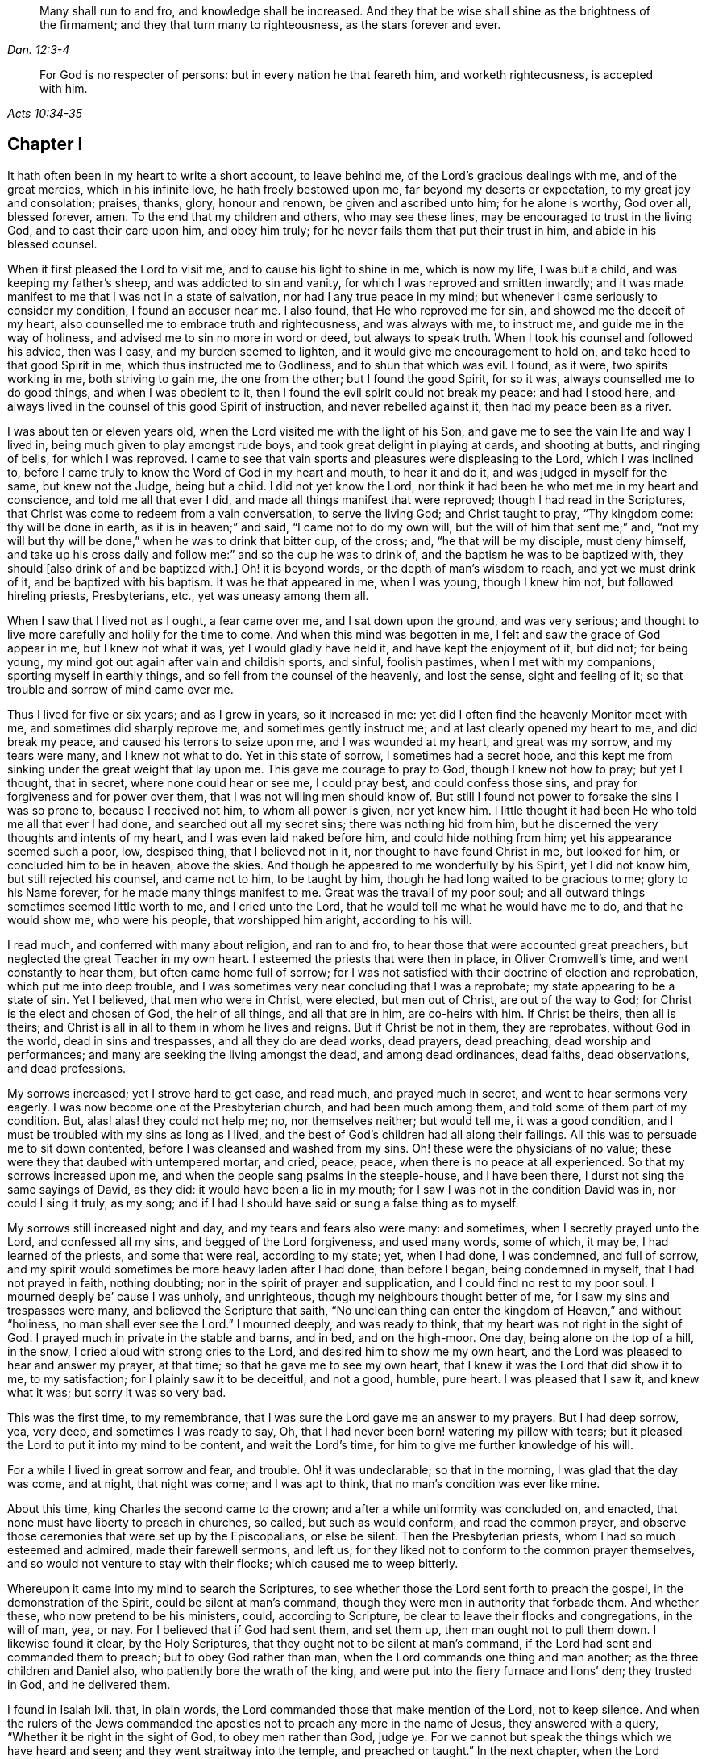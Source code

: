 [quote.epigraph, , Dan. 12:3-4]
____
Many shall run to and fro, and knowledge shall be increased.
And they that be wise shall shine as the brightness of the firmament;
and they that turn many to righteousness, as the stars forever and ever.
____

[quote.epigraph, , Acts 10:34-35]
____
For God is no respecter of persons: but in every nation he that feareth him,
and worketh righteousness, is accepted with him.
____

== Chapter I

It hath often been in my heart to write a short account, to leave behind me,
of the Lord`'s gracious dealings with me, and of the great mercies,
which in his infinite love, he hath freely bestowed upon me,
far beyond my deserts or expectation, to my great joy and consolation; praises, thanks,
glory, honour and renown, be given and ascribed unto him; for he alone is worthy,
God over all, blessed forever, amen.
To the end that my children and others, who may see these lines,
may be encouraged to trust in the living God, and to cast their care upon him,
and obey him truly; for he never fails them that put their trust in him,
and abide in his blessed counsel.

When it first pleased the Lord to visit me, and to cause his light to shine in me,
which is now my life, I was but a child, and was keeping my father`'s sheep,
and was addicted to sin and vanity, for which I was reproved and smitten inwardly;
and it was made manifest to me that I was not in a state of salvation,
nor had I any true peace in my mind;
but whenever I came seriously to consider my condition, I found an accuser near me.
I also found, that He who reproved me for sin, and showed me the deceit of my heart,
also counselled me to embrace truth and righteousness, and was always with me,
to instruct me, and guide me in the way of holiness,
and advised me to sin no more in word or deed, but always to speak truth.
When I took his counsel and followed his advice, then was I easy,
and my burden seemed to lighten, and it would give me encouragement to hold on,
and take heed to that good Spirit in me, which thus instructed me to Godliness,
and to shun that which was evil.
I found, as it were, two spirits working in me, both striving to gain me,
the one from the other; but I found the good Spirit, for so it was,
always counselled me to do good things, and when I was obedient to it,
then I found the evil spirit could not break my peace: and had I stood here,
and always lived in the counsel of this good Spirit of instruction,
and never rebelled against it, then had my peace been as a river.

I was about ten or eleven years old, when the Lord visited me with the light of his Son,
and gave me to see the vain life and way I lived in,
being much given to play amongst rude boys, and took great delight in playing at cards,
and shooting at butts, and ringing of bells, for which I was reproved.
I came to see that vain sports and pleasures were displeasing to the Lord,
which I was inclined to,
before I came truly to know the Word of God in my heart and mouth, to hear it and do it,
and was judged in myself for the same, but knew not the Judge, being but a child.
I did not yet know the Lord,
nor think it had been he who met me in my heart and conscience,
and told me all that ever I did, and made all things manifest that were reproved;
though I had read in the Scriptures,
that Christ was come to redeem from a vain conversation, to serve the living God;
and Christ taught to pray, "`Thy kingdom come: thy will be done in earth,
as it is in heaven;`" and said, "`I came not to do my own will,
but the will of him that sent me;`" and,
"`not my will but thy will be done,`" when he was to drink that bitter cup, of the cross;
and, "`he that will be my disciple, must deny himself,
and take up his cross daily and follow me:`" and so the cup he was to drink of,
and the baptism he was to be baptized with,
they should +++[+++also drink of and be baptized with.]
Oh! it is beyond words, or the depth of man`'s wisdom to reach,
and yet we must drink of it, and be baptized with his baptism.
It was he that appeared in me, when I was young, though I knew him not,
but followed hireling priests, Presbyterians, etc., yet was uneasy among them all.

When I saw that I lived not as I ought, a fear came over me,
and I sat down upon the ground, and was very serious;
and thought to live more carefully and holily for the time to come.
And when this mind was begotten in me, I felt and saw the grace of God appear in me,
but I knew not what it was, yet I would gladly have held it,
and have kept the enjoyment of it, but did not; for being young,
my mind got out again after vain and childish sports, and sinful, foolish pastimes,
when I met with my companions, sporting myself in earthly things,
and so fell from the counsel of the heavenly, and lost the sense,
sight and feeling of it; so that trouble and sorrow of mind came over me.

Thus I lived for five or six years; and as I grew in years, so it increased in me:
yet did I often find the heavenly Monitor meet with me,
and sometimes did sharply reprove me, and sometimes gently instruct me;
and at last clearly opened my heart to me, and did break my peace,
and caused his terrors to seize upon me, and I was wounded at my heart,
and great was my sorrow, and my tears were many, and I knew not what to do.
Yet in this state of sorrow, I sometimes had a secret hope,
and this kept me from sinking under the great weight that lay upon me.
This gave me courage to pray to God, though I knew not how to pray; but yet I thought,
that in secret, where none could hear or see me, I could pray best,
and could confess those sins, and pray for forgiveness and for power over them,
that I was not willing men should know of.
But still I found not power to forsake the sins I was so prone to,
because I received not him, to whom all power is given, nor yet knew him.
I little thought it had been He who told me all that ever I had done,
and searched out all my secret sins; there was nothing hid from him,
but he discerned the very thoughts and intents of my heart,
and I was even laid naked before him, and could hide nothing from him;
yet his appearance seemed such a poor, low, despised thing, that I believed not in it,
nor thought to have found Christ in me, but looked for him,
or concluded him to be in heaven, above the skies.
And though he appeared to me wonderfully by his Spirit, yet I did not know him,
but still rejected his counsel, and came not to him, to be taught by him,
though he had long waited to be gracious to me; glory to his Name forever,
for he made many things manifest to me.
Great was the travail of my poor soul;
and all outward things sometimes seemed little worth to me, and I cried unto the Lord,
that he would tell me what he would have me to do, and that he would show me,
who were his people, that worshipped him aright, according to his will.

I read much, and conferred with many about religion, and ran to and fro,
to hear those that were accounted great preachers,
but neglected the great Teacher in my own heart.
I esteemed the priests that were then in place, in Oliver Cromwell`'s time,
and went constantly to hear them, but often came home full of sorrow;
for I was not satisfied with their doctrine of election and reprobation,
which put me into deep trouble,
and I was sometimes very near concluding that I was a reprobate;
my state appearing to be a state of sin.
Yet I believed, that men who were in Christ, were elected, but men out of Christ,
are out of the way to God; for Christ is the elect and chosen of God,
the heir of all things, and all that are in him, are co-heirs with him.
If Christ be theirs, then all is theirs;
and Christ is all in all to them in whom he lives and reigns.
But if Christ be not in them, they are reprobates, without God in the world,
dead in sins and trespasses, and all they do are dead works, dead prayers,
dead preaching, dead worship and performances;
and many are seeking the living amongst the dead, and among dead ordinances, dead faiths,
dead observations, and dead professions.

My sorrows increased; yet I strove hard to get ease, and read much,
and prayed much in secret, and went to hear sermons very eagerly.
I was now become one of the Presbyterian church, and had been much among them,
and told some of them part of my condition.
But, alas! alas! they could not help me; no, nor themselves neither; but would tell me,
it was a good condition, and I must be troubled with my sins as long as I lived,
and the best of God`'s children had all along their failings.
All this was to persuade me to sit down contented,
before I was cleansed and washed from my sins.
Oh! these were the physicians of no value;
these were they that daubed with untempered mortar, and cried, peace, peace,
when there is no peace at all experienced.
So that my sorrows increased upon me,
and when the people sang psalms in the steeple-house, and I have been there,
I durst not sing the same sayings of David, as they did:
it would have been a lie in my mouth; for I saw I was not in the condition David was in,
nor could I sing it truly, as my song;
and if I had I should have said or sung a false thing as to myself.

My sorrows still increased night and day, and my tears and fears also were many:
and sometimes, when I secretly prayed unto the Lord, and confessed all my sins,
and begged of the Lord forgiveness, and used many words, some of which, it may be,
I had learned of the priests, and some that were real, according to my state; yet,
when I had done, I was condemned, and full of sorrow,
and my spirit would sometimes be more heavy laden after I had done, than before I began,
being condemned in myself, that I had not prayed in faith, nothing doubting;
nor in the spirit of prayer and supplication, and I could find no rest to my poor soul.
I mourned deeply be`' cause I was unholy, and unrighteous,
though my neighbours thought better of me, for I saw my sins and trespasses were many,
and believed the Scripture that saith,
"`No unclean thing can enter the kingdom of Heaven,`" and without "`holiness,
no man shall ever see the Lord.`"
I mourned deeply, and was ready to think, that my heart was not right in the sight of God.
I prayed much in private in the stable and barns, and in bed, and on the high-moor.
One day, being alone on the top of a hill, in the snow,
I cried aloud with strong cries to the Lord, and desired him to show me my own heart,
and the Lord was pleased to hear and answer my prayer, at that time;
so that he gave me to see my own heart,
that I knew it was the Lord that did show it to me, to my satisfaction;
for I plainly saw it to be deceitful, and not a good, humble, pure heart.
I was pleased that I saw it, and knew what it was; but sorry it was so very bad.

This was the first time, to my remembrance,
that I was sure the Lord gave me an answer to my prayers.
But I had deep sorrow, yea, very deep, and sometimes I was ready to say, Oh,
that I had never been born! watering my pillow with tears;
but it pleased the Lord to put it into my mind to be content, and wait the Lord`'s time,
for him to give me further knowledge of his will.

For a while I lived in great sorrow and fear, and trouble.
Oh! it was undeclarable; so that in the morning, I was glad that the day was come,
and at night, that night was come; and I was apt to think,
that no man`'s condition was ever like mine.

About this time, king Charles the second came to the crown;
and after a while uniformity was concluded on, and enacted,
that none must have liberty to preach in churches, so called, but such as would conform,
and read the common prayer,
and observe those ceremonies that were set up by the Episcopalians, or else be silent.
Then the Presbyterian priests, whom I had so much esteemed and admired,
made their farewell sermons, and left us;
for they liked not to conform to the common prayer themselves,
and so would not venture to stay with their flocks; which caused me to weep bitterly.

Whereupon it came into my mind to search the Scriptures,
to see whether those the Lord sent forth to preach the gospel,
in the demonstration of the Spirit, could be silent at man`'s command,
though they were men in authority that forbade them.
And whether these, who now pretend to be his ministers, could, according to Scripture,
be clear to leave their flocks and congregations, in the will of man, yea, or nay.
For I believed that if God had sent them, and set them up,
then man ought not to pull them down.
I likewise found it clear, by the Holy Scriptures,
that they ought not to be silent at man`'s command,
if the Lord had sent and commanded them to preach; but to obey God rather than man,
when the Lord commands one thing and man another; as the three children and Daniel also,
who patiently bore the wrath of the king,
and were put into the fiery furnace and lions`' den; they trusted in God,
and he delivered them.

I found in Isaiah Ixii.
that, in plain words, the Lord commanded those that make mention of the Lord,
not to keep silence.
And when the rulers of the Jews commanded the apostles
not to preach any more in the name of Jesus,
they answered with a query, "`Whether it be right in the sight of God,
to obey men rather than God, judge ye.
For we cannot but speak the things which we have heard and seen;
and they went straitway into the temple, and preached or taught.`"
In the next chapter, when the Lord delivered them out of prison,
they went again into the temple and taught, and one came and told the rulers,
"`Behold the men whom ye put in prison,
are standing in the temple and teaching the people.`"
Then they sent for them before the council, and the high priest said,
"`Did not we strictly command you, that you should not teach in this Name, and behold,
you have filled Jerusalem with your doctrine,
and intend to bring this man`'s blood upon us,`" Then Peter,
and the other apostles answered, and said,
"`We ought to obey God rather than men:`" and forthwith, to their faces,
they preached boldly, and did not keep silence, nor flee their testimony,
as these priests did in those days.

And that able minister of Christ, the Apostle Paul, said, "`Necessity is laid upon me,
and woe is unto me, if I preach not the gospel.`"
He and they had the gospel to preach, and knew it to be weighty and powerful,
and were filled with the Holy Ghost, so that they could not contain, or be silent,
for if they had, they had felt the woe.
Men could not silence them, though they used violence to them;
for they chose to suffer rather than to be silent; for to be silent they durst not,
seeing their great Lord and Master had commanded them to preach;
nor silent could they be, unless they would bring themselves under that woe,
which man could not take off.
Though they imprisoned them, whipped and stoned them, and used great violence to them,
yet they testified,
even to the very faces of those kings and rulers they were brought before,
of their way of worship, and of the Truth and Life that is eternal;
not valuing their lives, or counting them dear unto themselves.

Meeting with the priest, who had lived in the parish where I did, I spoke my mind to him,
and told him,
that I believed if God was pleased to fit and qualify men for the work of the ministry,
gift them for it, and send them to preach, they ought to obey God;
and if men forbid them to obey God,
they ought not to forbear their obedience to God to please men;
nor to be silent at man`'s command, if God command them to preach or teach,
as he did his servants of old time.
Those he sends in these days ought to be obedient to God, though man be displeased,
and cause them to sutler for righteousness sake; the Lord is God, and will help them,
and recompense them into their bosoms an hundred fold in this life,
and in the world to come life everlasting.

He told me that he preached in his own hired house, as Paul did at Rome,
and was not silent; but that did not satisfy me, for Paul was a prisoner,
and they were not.
Had they stayed till they were pulled out and put in prison,
then they had done like men that trusted in God,
and it was a question whether men would have had power to take them from their flocks;
but they fled and left us.
I having searched the holy Scriptures, and found that they were contrary thereto,
and that both the Old and New Testament were against them;
and that if they had been true ministers of Christ, they could not be silent,
though they had laid down their lives,
not knowing but after them grievous wolves might come in,
I was fully persuaded in my mind upon the aforesaid grounds,
that the Presbyterians were not the true ministers of Christ;
and I felt my mind turned against them, considering, if God had sent them,
they should have stood in their places; but if they were not sent of God,
then they run before they were sent, and were not the men that I had taken them to be;
and now they were manifest.
So I left them, and saw they were like those spoken of by our Lord in the 10th of John,
who were hirelings, and not true shepherds; for when they saw the wolf come,
they left the flock and fled; but the true Shepherd lays down his life for the sheep.

Whither to go, or what to do, I knew not; therefore I was much grieved,
and could not tell who the people of the Lord were, but often cried.
Lord! show me who are thy people, and they that worship thee aright.
I pray thee join me unto them, and enable me to serve thee, that I may enjoy thy presence.
Had I then joined to the Lord, and to the gift or grace of God that appeared in my heart,
and believed in it, and obeyed the teaching of it,
I should then have been joined to the Lord in his spirit,
and also have been brought to them who were in the Spirit before me;
for they are his true worshippers who are in the Spirit, and in that, worship God aright,
who is a Spirit.

The Presbyterians being removed out of the pulpit, and out of my heart also,
then the Episcopal priests came in their white surplices, and read common prayer,
with long composed forms, that we had nothing of in the holy Scriptures;
which was as a dead, empty sound to me, and my spirit was grieved with it,
for I met with nothing at all of the life or power of God in them;
so that I saw they had a form without the power.
If this had been the form of Godliness, yet being without the power,
the Scripture exhorts from such to turn away; and the power that they came in by,
was the same that the others were put to silence by;
and this power had authorized the priest to compel all to buy his wares,
and if any refused, he had power given to excommunicate him out of their synagogue;
and then, though he would not have his ware,
yet he had power to make him pay for it when he was cast out.

Hearing that all must go to this form of worship, I also went to worship I knew not what.
When I came, who should come to carry on the work but an old Presbyterian,
who had spoken much against the common prayer,
and those ceremonies then commanded by men to be used.
But rather than lose those great benefits that yearly came in,
for praying and preaching to the people,
he swallowed down that which before he had vomited up.
I observed their worship, and I searched the Scriptures again and again,
and found the power they stood in not to be the power of God, but of men.
I found that God commanded, "`Whatsoever ye would that men should do to you,
do ye even so unto them, for this is the law and the prophets;`" but they went contrary.

The Lord commanded his servant Paul, saying, "`Pray always,
with all prayer and supplication,
in the spirit;`" but I found the Episcopal prayers in a book.
I found the worship God required, to be in spirit and in truth;
but the Episcopal worship was in ceremony and outward external things without life.
I found the Lord commanded in the New Testament, not to observe days and times,
and months and years; but these priests commanded days to be observed, one above another.
The Lord commanded his ministers, saying, "`Freely ye have received,
freely give;`" but these gave nothing freely, but sat ready to receive,
and compelled people to give them.
Finally, I found them in nothing suitable to the Scriptures, and as I then concluded,
none else were, but like the false prophets who were spoken of in Scripture.
Then I absented myself and did not join with them,
but was separated from them by the Lord, blessed be his name forever,
who hath been gracious to my soul, far beyond what I can express;
living praises be given to his holy Name, forevermore.

I left them, with their dead forms, dead sounds, dead works, yea, all seemed dead to me;
and to slay there, seeking the living among the dead,
would not profit my poor soul at all.
I had this saying in my mind; Whoever is right I know not; but these are wrong,
their eyes are blinded, their ears are dulled, their hearts are proud, carnal, covetous;
greedy after their gain, and they do not profit the people at all;
and if they leave people, after ten, twenty, thirty or forty years tithing them,
yet they are no better for all the charges they have put them to;
they are "`miserable sinners`" still, and likely to be so.

Though this was seen by me, I still had not that wisdom to come to the true light,
which made them manifest to me; but was considering, in my own wisdom, what to do,
and yet could not tell, or find out the true worshippers.
I heard of a sort of people much commended, who used to meet in private houses,
in great fear of being persecuted, but were much commended by great professors,
whom I looked upon to be understanding men.
I went to their meetings, some of whom were called Independents, some Presbyterians,
and some Anabaptists.
I found some of this mixed multitude believed that
God had elected a certain number to be saved,
and had reprobated all the rest: others of them held forth free grace,
or Christ a gift freely given to all.
Some held baptizing infants in water; some said nay,
none ought to be baptized in water till they believe: some baptized not at all.

But the great thing of all I met not with among them, viz: the Lord to my comfort,
nor could I see the power of God upon them, or amongst them; but pride abounded,
slandering one another, foolish jesting, vain talking,
fashioning themselves according to the customs of the world,
many of them conforming so far as to go one while to their own meeting,
and another while to the steeple house,
though they had much to say against the steeple-house worship.
I saw they feared man greatly, as it appeared; for the law of man coming forth,
with great penalties upon all separate meetings, they refrained,
and were not to be found, and kept silent, rather than hazard this world`'s goods.
So I was still in great trouble of mind, and knew not what to do;
for the Lord was what I longed for, and to glorify him was my desire;
but I found not wherewith.

Then I went to Chesterfield, to seek out and meet with those people called Independents;
for I liked the name, seeing nothing at all in man to depend on;
but they depended only upon the death and sufferings of Christ in his own body,
yet did not come to see him nor his appearance in themselves to be their life,
and had not heard his voice, and the Word of God they had not abiding in them;
so were dead professors, and dry trees, not bringing forth fruit.
But they preached free grace, universal love, general redemption,
and tendered mercy to all.
This pleased me well,
far better than the Presbyterian doctrine of election and reprobation;
yet I was not satisfied nor easy, for I read Scripture very much,
and saw by reading the Scriptures, with the secret help of Almighty God,
which he afforded me in his infinite love,
that as many as were led and guided by the Spirit of God, they were sons of God;
and that, if any man has not the Spirit of Christ, he is none of his.
This is such a clear distinction between the children
of God and the children of the wicked one,
or the children of this world, that there is no uniting them.
This is clear from the holy Scriptures.
For light and darkness are opposites; and Christ and Belial,
believers and infidels are past uniting, without a new creation, a new birth,
which the unconverted are encouraged to wait for, seek for, beg and hope for.

I saw, that without the enjoyment of God in my own soul all was in vain;
it was little comfort to me to read and hear what other men had enjoyed,
while I wanted it.
The wise virgins`' oil would not serve them and me too.
I saw that a little measure of the Spirit of God
was more precious than all this vain world;
and that short of this I could not rest.
I made my remarks on those Independents, and saw they were very proud,
and afraid of men and sufferings; and when we went to meetings,
we were cautioned to go as privately as might be; so that they went several ways,
one under one hedge side, and another under another,
that we might not be taken notice of.
Then, when we came to the meeting places,
scouts or watchers were set to see and to give notice, that if a magistrate came,
we might all run away and break up our meeting.
This seemed a wrong thing to me, and it displeased me;
for I saw that they were not like the disciples of Christ,
who were not ashamed or afraid to own Christ before men.
This doing did not tend to spread the gospel, if they preached it.

I got no true peace with God among them, nor enjoyment of the Lord in my poor soul.
Whereupon I left them, and all churches and people,
and continued alone like one that had no mate or companion;
yet at times some hope would arise beyond my expectation,
and I believed God had a people somewhere.
But I knew not who they were, and was now afraid to join with any,
lest they should not worship God aright; and then I might be guilty of idolatry,
which I had often observed the Lord had been much offended at among the Jews,
and not only threatened them sorely by his prophets,
but also brought judgments upon them, for their idolatry and rebellion against him.

The sorrows of hell took hold on me and the very pangs of death beset me round;
which way to turn I knew not, but I could find none to comfort me,
or lend me a hand in my tears, fears, terrors, grief, amazements, bitterness,
anguish and deep mourning.
Yet was I forward to discourse and talk with many about matters of religion,
who would talk with me, for many had a love to me, but the priests I saw were in deceit,
and I was sharp upon them at times;
and my sorrows were so great that sometimes I roared out,
and cried mightily to the Lord when I travelled upon the plains and moors,
and thought none was near to hear or see me but the Lord alone,
who was the only one to whom I did look and hope in for help and deliverance.

Now it pleased the Lord to open and show me many things;
and he opened holy Scriptures to me sometimes,
and I was mightily afraid of sinning against the Lord, so that I walked carefully.
It grieved me to see people live badly, and that they could not believe one another,
what they said when they bought and sold; and when I heard a man swear I trembled.
Sometimes I felt something in my inward parts that was very precious and sweet to me,
yet I did not clearly understand what it was;
but if at any time I did or said any thing that was not right,
then I soon lost the sight and feeling of that.
Oh! it hath been gone in a moment:
I saw that everything which offended the holy God and was reprovable, would not abide,
but all defilement, and whatsoever was tinctured with evil was against it,
and it let me see it and condemned it, and me too so far as I joined with it.
Oh! this to enjoy is a comfort beyond utterance,
to that heart which loves righteousness and hungers after it.
When I have been talking with a person who saw not that I spoke a wrong word,
yet I have seen it, and the Lord`'s spirit gave me to see it, though it may be,
it slipped from me at unawares for want of diligent heed, and watching like a doorkeeper,
as I ought to have done; and then my sorrows would be renewed upon me,
and tears and fears in abundance.
Yet a secret desire was in me, that I might die, and go out of this wicked, sinful world,
where I found it rare to find a true-hearted man or woman.

One first-day, after I had been reading one while and weeping another,
under a wall in a field, about the middle of the day I came home,
and found my father and mother were come over to see us,
for I then lived with my grandfather an apprentice,
and I thought they would hinder me from minding the exercise I was in, which was deep.
In the afternoon I fell ill of bodily sickness; and when I felt my illness grow upon me,
I was glad, and in some hopes I should be taken out of this world;
for I was plainly sick with trouble of mind; yet a secret hope was underneath,
that if I did die, the Lord, who is gracious and merciful,
would forgive the sins of my childhood and youth.
After I was pretty well again, I went to the moor to pull heath, and being alone,
as my manner was, I was very full of exercise,
and began to think that that which I had sometimes felt so sweet and precious,
and sometimes as a swift witness, a reprover, a just judge,
and a condemner of all unrighteousness, was the holy Spirit of God;
and remembered that I had been often visited by it, and yet did not know it.
For I thought I was not worthy to have the holy Spirit given me,
and that it would be presumption in me to expect it; yet now it came into my mind,
to think much of it, and of its operations and workings in me.
It darted into my mind, that it was really the Spirit of truth, and I had not felt it,
nor seen its appearance for some time past; and then I was full of fears,
lest I had sinned against the Holy Ghost;
and such terror fell upon me that I durst not tarry upon the moor,
but arose,--for I was lying on the ground,--and got away home.
I remembered what made me so desirous to die the day my parents came to see us,
when I had been reading and weeping much, and such a tender frame came over me,
that a hope sprung up in me, that if I died in that frame of spirit,
the Lord would have mercy on me,
so that I was desirous to die while that frame and hope continued.
Yet after all this, I fell into trouble again, and sorrow took hold on me:
in this time I happened to meet with a young man that was
dissatisfied about matters of faith and worship;
and we appointed to meet on the first-day after at a woman`'s house,
who was called a Quaker; but I did not know that till after,
or but little of any such people, though I had heard of them.

When the day came, we met, and it fell out that two other men came and met with us;
they were both called Quakers, but had not been long so.
This day we spent mostly in discourse:
one of the men was of small appearance and slow utterance,
and one that never used to preach in meetings;
yet that day the Lord`'s power came upon him,
and he so spake that he reached the witness of God in me;
and I thought that that exercise came upon him in mercy to me.
But, alas!
I had entertained such hard thoughts of these people, that I went homeward very sorrowful.
My cry still went up to the Lord, that he would show me Zion, the city of my God,
and who they were that dwelt therein.
And that first-day, as I was alone, and in great exercise of mind about these things,
it pleased the Lord to show me his people who served him.
As I walked along through a dark wood, I was so exercised that I scarcely knew how I was;
and as I came out of the wood to go up a hill, I had a vision,
and I saw a people laid close one by another in a very low place,
lower than the other parts of the earth, where they lay still and quiet,
I looked upon them; for it rose in my heart, that they were the Lord`'s people.
This made me look earnestly, to see who they were, that I might know them to my comfort,
whom the Lord owned for his people;
and I saw plainly that they were the people called Quakers, a poor, despised,
low sort of people.
When I perceived this, I was as one amazed and in great trouble;
for these were a people of all others that endured the greatest sufferings,
and were by all the rest hated, reviled and scorned.
As I walked on, the vision ended; but I was in a strange frame,
and considering the matter, I felt a change in me,
and I knew that my countenance was altered.
I drew near a little village, my way lying through it;
but I had a mind to escape being seen as much as I could,
because I concluded that they would take notice that my countenance was much altered.

But it fell out, that when I had got almost through the town,
there was a woman saw me and called to me, though I went as far from her as I well could,
to keep in the road.
She asked me how I did, and what ailed me to look so?
I gave her little answer, but said, Not very well; so passed on,
and coming to a style that was upon the top of a high hill, I sat down upon it;
and there it was showed me, that if I would be a true follower of the Lamb,
I must forsake the world, its corrupt ways, fashions, customs, worships,
and all the vain glory, love and friendship of it.
I saw, if I now came into obedience to the Lord, who had thus graciously heard my cries,
and answered my breathings, or rather, the breathings which he had begotten in me,
that I must part with all the repute, friendship, love and praise of men,
which I then had, and lived in; and must forsake my old companions,
with whom I had wasted much precious time in vain sports and gaming,
which we lived and delighted in, with many other things I prized highly;
all which I must now let go for the Lord, if I would choose and follow him.

At this I was much troubled, for I was very loath to lose either,
and would gladly have had both the love of God and the love of men too:
I would have enjoyed both God and the world; but could not.
My love to these vanities was so great, and I prized them so much,
that it went very hard with me, to think of losing all for Christ, yea,
even as bitter as death almost to me in appearance;
for the love and favour of the people I valued highly, and the cross seemed so great,
that I could then by no means persuade myself to take it up.
Great was the conflict I was in, and a very sharp war there was in me:
yet I did not disclose my condition to any, but kept all in secret from man.
But the All-seeing eye beheld me, and suffered me not to be overcome,
nor the enemy to destroy my poor soul, though he suffered him to try and prove me,
till the Lord was pleased to raise up his living witness in me, which I admired at,
and could not tell what it should be,
and did not know that it was the grace or gift of God that brings salvation,
which appeared to me, though I had grieved it, and disobeyed it,
till it seemed to grow less and less,
and to withdraw so long that I could see but little of its appearance.
Yet it never wholly left me, though I rebelled often against it; but still it rebuked,
reproved and judged me, that I could not be at peace, because it loved me,
and would not let me alone, but waited to be gracious to me;
but I was loath to take the counsel of it.
I was greatly exercised in my mind, and was dissatisfied about the things of eternity,
and my sorrows were deep, and no man knew them.

Before I got home,
the enemy came near as if he would have whispered in my ear these words,
"`Who knows but this may be a trick of the enemy,`" meaning the vision;
and presently there appeared a part in me which was seemingly pleased with this whisper,
and said, It is very likely it may be so.
Thus old self sought to save himself.
Then I remembered that the priests of those days had preached down all such things,
as not to be looked for in these days, but said, visions,
revelations and miracles were all ceased,
and that it was presumption for any man to look for
the Spirit of God to be given him now as formerly.
So I threw off all again, as a dangerous thing, and would take no further notice of it.
I even desired, and was ready to say in my heart, Oh! that the Lord would please,
in these perilous times, to speak audibly to some man, as he did to Moses,
that we might assuredly know his mind; seeing one cries, Lo, here! and another, Lo,
there!
But Christ, the power of God is in none of them.
So great blindness and darkness seized upon me, and woeful ignorance,
when I had rejected the Lord`'s counsel,
and trampled such an extraordinary visitation under my feet, and turned my back on it,
as the work of the enemy.

I have great cause to admire the Lord`'s mercies towards me,
that I was not wholly forsaken by him, for his eye was still over me,
though for a time I was in deep darkness and distress, and my concern was very great.
In which time I conferred with many men of several opinions,
but I found none that could help me in this matter,
because I came not to Him that is mighty, on whom help is laid.
Thus was I like a bird alone in the wood, without a mate, joined to none.

In this state I met with an unexpected exercise; for within a few days after this,
one first-day, there came to me a young man who was full of inquiry, and a great seeker,
who told me there was a book lately come out,
that had the greatest mysteries in it that ever were, as far as he knew;
and that God had spoken audibly to one John Reeve of London, or thereabouts,
and had told him his mind, and bade him go to one Lodowick Muggleton,
and he should be as his mouth, as Aaron was to Moses,
and had given them commission above all men, and power to bless them that believed them,
and to curse them that spoke against them; and whom they blessed, they said were blessed,
and whom they cursed were cursed to all eternity; with many other strange things.
I greatly desired to see the book; for this, if true, was the thing I had desired,
and I thought with myself, that no man durst presume to say such a thing,
except it was really true.
In a few days I went to Chesterfield and saw it, and as one that had my wish,
I read it eagerly; and upon reading where he saith the Lord had spoken to him,
and given to him and Muggleton a commission;
and that they were the two witnesses spoken of in the 11th
chapter of the Revelation 1 was ready to believe it.

I borrowed the book then, and afterwards bought it, and as many other of his books,
as cost me eight shillings, and read them through several times,
and concurred with him in many things,
and at last I was so taken with the story that I was likely to be deceived by it,
and also the young man.
Then it pleased the Lord in mercy to visit me again,
to open mine eyes and enlighten my understanding,
and he gave me to see great errors in the book;
that his writings were clearly opposite to the holy Scriptures in many respects;
for they that were of that opinion,
and carried away to believe the false prophet Muggleton, for Reeve was dead,
had no worship at all.
When we met together--those few that were at one widow Carter`'s--we
were not for either waiting upon God,
or for any other exercise at all of either preaching, praying,
or reading holy Scriptures: no, we had no more to do, but to believe Muggleton,
and be saved.
So we spent some time in discourse, and then parted.
I saw it was clear from the holy Scriptures,
that the Lord was pleased men should worship him, according to his own will, in all ages,
and would be sanctified in the assembly of his saints,
and had in reverence of all that were about him:
but there was nothing of this among the Muggletonians.
And though the Lord had said that, "`Where two or three are gathered together in my name,
there am I in the midst of them,`" this neither they nor I knew any thing of,
but were to trust in Muggleton`'s name and power; and if he blessed us, we were blessed,
live as we would: But if he cursed us, we were cursed; there was no remedy.

This doctrine I found was contrary to the doctrine of Christ, the true prophet, who said,
Bless, I say, and curse not.
But I found that Muggleton`'s spirit took more delight to curse than to bless.
I wrote a letter to him and made twelve or fourteen objections against his doctrine,
and sent it to him at London: to which he sent me a letter, and referred me to his books,
but did not answer any of the objections;
but told me he judged I wrote in ignorance and inquiringly,
and therefore forbore to curse me till further trial.
But I left him, and sat down satisfied that he was a false prophet.

But I was like a man in a cloud, no body saw my case,
and I hardly saw it myself as I would.
In this time I was sorely tempted, and yet some hope lay very deep,
that I should meet with Christ in spirit, and know his spirit in my own soul;
for I understood by the Scriptures, that it was poured forth upon all flesh,
sons and daughters, and that nothing could be done well pleasing to the Lord out of it,
and that they who were led and guided by the holy Spirit of God were the sons of God.
I saw that all worship which was not in spirit and in truth, was not acceptable to God;
for all the prophets and the apostles came in it,
they having received it according to the prophecy of Joel, chap.
ii. verse 28, and the promise of Christ, Luke 24:49, as in Acts 2.

After I had been concerned with this man`'s books, and had done with them,
I resolved to cease reading such strange books, and to read the Scriptures of truth only,
by which I was made a little easy; but how to come to Christ,
of whom I stood in great need, I knew not, and was almost out of hope,
and discoursed with many; but found not true peace, comfort or satisfaction,
but still was under much secret sorrow,
and was not so wise as to mind the gift or witness of God in me.
If I heard any evil reported of the people called Quakers,
I was glad and took courage to go on,
slighting the appearance of Truth in my inward parts;
yet was the love of God so great towards me,
that he did not take his holy Spirit from me; praises, living praises,
to his holy Name forever.

I removed from the place where I had lived all my time; and came to live at Monyash,
six miles from thence.
I inquired what sorts of professors were there?
And I found a people called Anabaptists, of whom I knew very little,
but chose rather to accompany with them, than with the rude worldly ones.
I conferred much with them, and look a liking to them,
which brought me acquainted not only with their principles,
but also with their practices in worship, which when I saw,
I could say little against them,
but thought they came nearest the Scriptures of any I had yet tried;
upon which I went to their meetings, and was almost persuaded,
that I ought to be dipped into the water,
for unless I was I must have no admittance into their church.
Seeing no further, I could gladly have been so,
it being a far more easy way to the flesh than to obey the gift of God in me.
But I could not get to water baptism in faith;
for finding them preach that water baptism is a sign of death, burial and resurrection,
and that a man ought to be dead before he be buried; for said they,
"`It is monstrous in nature to bury a man before he is dead;`"
and then finding the Holy Scripture saith,
"`That he that is dead is freed from sin;
and how can you that are dead to sin live any longer therein?`"
I examined myself, and found I was not free from sin, so I was not dead,
therefore I was not fit to be buried, and before I was dead and buried,
I could not know a rising unto holiness and righteousness;
and if I should go and be buried under water as though I were dead,
I should dissemble and lie, or deal falsely both with God and man.

This kept me out of the water,
but one of the chief of them came to me one day to ask me why I came not to be dipped?
and I told him as above: he said to me, "`Many do come,
that I believe are more unfit than you are.`"
I said, that was nothing to me, I durst not.

After this I went to see my sister dipped in a river called the Wye;
and after that two young men;
and when they came up out of the water I spent some time with them, and observed them,
who were passed from death to life, as they signified;
but I saw no appearance of the Spirit, or newness of life, or power,
or that they thereby received the Holy Ghost; their baptism being only with water,
which can only wash away the filth of the flesh.
But such as are baptized into Christ, must be baptized into his death, by dying unto sin,
and be buried by his baptism into death, that being made free from sin,
they may come to have a part in Christ, the resurrection and the life,
by whom they are made alive unto God; for in Christ life is manifest,
and we have seen it, and have tasted and handled of the good Word of life,
that hath been as a fire, and as a hammer to break our rocky hearts asunder,
and water hath gushed out, and we have felt our hearts made new,
and our consciences clean, being washed with pure water,
and to answer the pure requirings of the Lord.
Our souls being baptized into Christ, and he being put on,
in him we have a safe habitation, and come to see,
that as none were saved by the ark of Noah but a few that were in it,
so none can know salvation but those that are in Christ,
the ark of the everlasting covenant; for he is given to be a covenant to the people,
a light to lighten the Gentiles, to open their blind eyes,
and to be God`'s salvation to the ends of the earth:
and there is no other name under heaven, by which any can be saved but by Jesus Christ:
to him be all glory given forever.

I found that they to whom I looked should have been dead to sin,
as they professed they were, yet lived therein, and pleaded for it during term of life.
Then I began to question their form,
and through mercy I found it was but a form without life or power,
and I plainly saw they were not in the power and spirit of God.

Thus the mercy of the Lord preserved me, and his long suffering was salvation to me.
He drove me out of all the inventions and imaginations of men,
and stripped me naked and bare; I had no hiding place,
for these fig trees bear nothing but leaves, and it was bread I wanted,
for these outward things brought no inward peace, power, or life, and could not,
nor can ever sanctify or make the comers thereunto perfect as pertaining to the conscience,
and therefore cannot satisfy the birth immortal.

Yet I continued with them, till one day as I sat in the meeting,
I observed that the elders and chief speakers were
putting one another to preach and pray,
saying, "`Pray do you, you are abler than me.`"
Thus they were urging one another, and as I saw and heard them,
there arose a dislike in me of these doings, and I said in my heart,
Why do ye put on one another?
Let God put on whom he pleaseth.

Afterwards there came a mighty power and weight over me,
and it was in my heart to go and speak to the meeting.
When I felt that it increased upon me,
and I knew not how to contain if I did not yield to speak,
I gave up and went through the meeting to them,
who had been treating one another as aforesaid,
and desired I might have liberty to speak a few words;
and one of them told me that it was not their manner,
to admit of any to speak among them before he was dipped, and entered in by the door,
and had passed through the ordinances, or to this effect.
"`But,`" said he, "`we believe you are an honest man, and will come,
and so you may take your liberty.`"
So I turned me to the meeting, and spake so that tears ran down.
I admired at the condition I was then in, for I was like a bottle uncorked,
and the power of the spirit flowed in me, and when it stopped I ceased to speak.

The next first-day I went again,
and the meeting fell in course to be at an elder`'s house, one Humphrey Chapman.
At this time a very wicked Act was put in force against religious meetings held
in other manner than according to the liturgy or practice of the church of England,
where above the number of five besides the family were assembled.

The fine was twenty pounds the house, and twenty pounds the preacher,
and five shillings a hearer.
But the elder, so called, refused the meeting, for fear of being fined twenty pounds;
then it was tendered to another, who was not only an elder but a preacher,
who had dipped the two men aforesaid; but he refused it for fear of his twenty pounds.
Then it was offered to a third, who accepted it for that day,
though it fell not to be at his house by course.
But when I saw the other two refuse the meeting for fear of suffering, one a preacher,
who had dipped two men when I stood by, I was not a little troubled;
for I remembered the words of Christ, who said, "`He that denieth me before men,
him will I deny before my Father which is in Heaven.`"
So after the meeting was ended, they discoursed about what they must do for time to come;
for they must not be at that pass; and the query was, where and when they must meet.
About which they differed much; some were for meeting in the bottom of a valley,
to save the fine of a house; and as for the time, some were for meeting early,
to have done by the time that the priest and people came from the steeple-house to dinner;
but some were for beginning then, some were of one mind and some of another;
but there was one that I loved best, desired they might meet as they had done formerly.

As I sat and beheld them,
I felt the same power arise in me in which I had
preached amongst them that day week before,
with these words, These people are not the people of God,
they do not stand in the power of God.

This I believed, and went away satisfied that it was so;
and left them and went no more to join with them in worship.

I was once more singled out, and durst join to none of those formalists,
but was like a lost sheep, strayed from my Shepherd, whom, after a long time,
I now came again to remember, and was persuaded that it was the gift of God,
or the Spirit of Truth, that came to me to lead and guide me in the way of Truth.
This wrought in me a great fear and dread,
lest I should have sinned out my day of visitation;
and I greatly questioned whether it would ever appear to me again or no.
Yet I had a secret hope, which kept me from being quite hopeless;
and I came again to be much exercised in mind,
and the travail of my soul was truly to enjoy the Lord,
and to be an instrument for his glory, and that I might know his will and worship,
and perform the same, and be joined to those who were joined unto him.

I was like a speckled bird, none like me,
for as yet I had not been at a Quaker`'s meeting,
but thought to live as holy and righteous as I could among men,
and join with none in worship, for fear of being deceived,
by joining in false or will-worship and idolatry.
Sometimes I went two miles to see a woman at Overhaddon,
who pretended to live without meat; where I met with professors, I think I may say,
of all sorts.
One day, a man of London came, called an Independent, and there was a meeting;
and he having heard of me, desired me to pray before he began to preach.
But I felt a zeal to rise in me against putting men upon that service,
which only belonged to God to require and move men to.
I refused, and he went on, who could do what he had a mind to do, as far as I saw,
in his own will.
Then he prayed and preached;
but before he had done preaching I was so pressed in my spirit to pray,
that it was a great exercise to forbear till he had done.
Then I prayed; but with such a power, that the people were amazed,
and truly so was I too; for I had never prayed so before, for I had both wisdom, faith,
and utterance given me.

Afterwards I went home and kept from all people, and joined with none,
having tried almost all persuasions among Protestants, and much sorrow I had in secret,
and was deeply baptized with the spirit of judgment and burning;
and I saw the baptism with the Holy Ghost and fire; and my pride and empty knowledge,
notions and opinions, yea, my faith that I had got by the wisdom of man was burned up.
Oh! the cup that I drank deeply of at that time, is unspeakable.
When the holy Spirit appeared in me, Jordan overflowed her banks;
it was deep at that moment of time, but m the midst of judgment the Lord showed mercy.
It began to be much in my mind, and I was ready to conclude that what I had felt in me,
was really the Spirit of the Lord that had waited on me long, and striven with me.
As I once said to two professors, that something appeared in me,
as one that had much mind to be received and entertained;
but for want of my being open-hearted, and inclined to embrace, receive, and mind it,
I often lost the sight and feeling of it.
Those to whom I told how it was with me, said nothing to me at all,
nor could they tell me what it was, though I told them that they should inform me.
The appearance of it was mild, meek, low and gentle, and full of good counsel,
but stood firm always, and condemned evil, reproving,
rebuking and judging it righteously; so that I was much persuaded,
in the secret of my heart, that it was the pure, holy Spirit of God;
and then I thought if it came not again, my state was dreadful, sad and deplorable.
I mourned and lamented; but none knew my sorrows but the Lord alone.

Now I knew not what to do; for my former resolution to live a holy life,
and to be as righteous as ever I could, I found did not help me to peace with God;
nor had I any true rest for my poor soul day or night;
for I had no power to live as I desired to do,
though no man could condemn me for any ill things;
yet I saw that in myself which others could not.
I wanted the Lord`'s presence,
for without that my soul could not be satisfied nor find true rest;
though my life and conversation was such, that most loved me who knew me.
